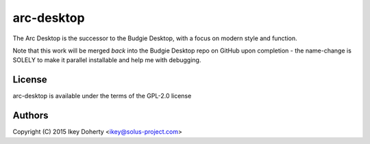 arc-desktop
-----------

The Arc Desktop is the successor to the Budgie Desktop, with a focus
on modern style and function.

Note that this work will be merged *back* into the Budgie Desktop
repo on GitHub upon completion - the name-change is SOLELY to make
it parallel installable and help me with debugging.

License
=======

arc-desktop is available under the terms of the GPL-2.0 license

Authors
=======

Copyright (C) 2015 Ikey Doherty <ikey@solus-project.com>
